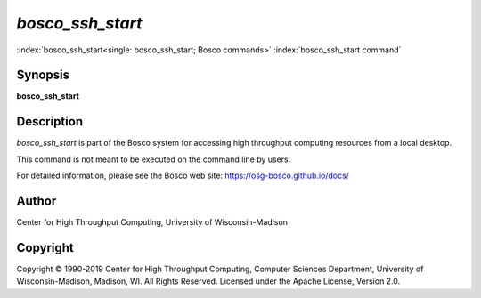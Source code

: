 

*bosco_ssh_start*
===================

:index:`bosco_ssh_start<single: bosco_ssh_start; Bosco commands>`
:index:`bosco_ssh_start command`

Synopsis
--------

**bosco_ssh_start**

Description
-----------

*bosco_ssh_start* is part of the Bosco system for accessing high
throughput computing resources from a local desktop.

This command is not meant to be executed on the command line by users.

For detailed information, please see the Bosco web site:
`https://osg-bosco.github.io/docs/ <https://osg-bosco.github.io/docs/>`_

Author
------

Center for High Throughput Computing, University of Wisconsin-Madison

Copyright
---------

Copyright © 1990-2019 Center for High Throughput Computing, Computer
Sciences Department, University of Wisconsin-Madison, Madison, WI. All
Rights Reserved. Licensed under the Apache License, Version 2.0.


